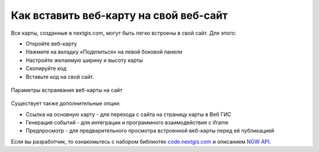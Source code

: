 .. _ngcom_embed_webmap:

Как вставить веб-карту на свой веб-сайт
=========================================

Все карты, созданные в nextgis.com, могут быть легко встроены в свой сайт.
Для этого:

* Откройте веб-карту 
* Нажмите на вкладку «Поделиться» на левой боковой панели
* Настройте желаемую ширину и высоту карты
* Скопируйте код 
* Вставьте код на свой сайт.

.. figure:: _static/embed_webmap.png
   :name: svg_qgis_style
   :align: center
   :width: 20cm

   Параметры встраивания веб-карты на сайт

Существует также дополнительные опции:

* Ссылка на основную карту - для перехода с сайта на страницу карты в Веб ГИС
* Генерация событий - для интеграции и программного взаимодействия с iframe
* Предпросмотр - для предварительного просмотра встроенной веб-карты перед её публикацией

Если вы разработчик, то ознакомьтесь с набором библиотек `code.nextgis.com <https://code.nextgis.com/>`_ и описанием `NGW API <https://docs.nextgis.ru/docs_ngweb_dev/doc/toc.html>`_.
